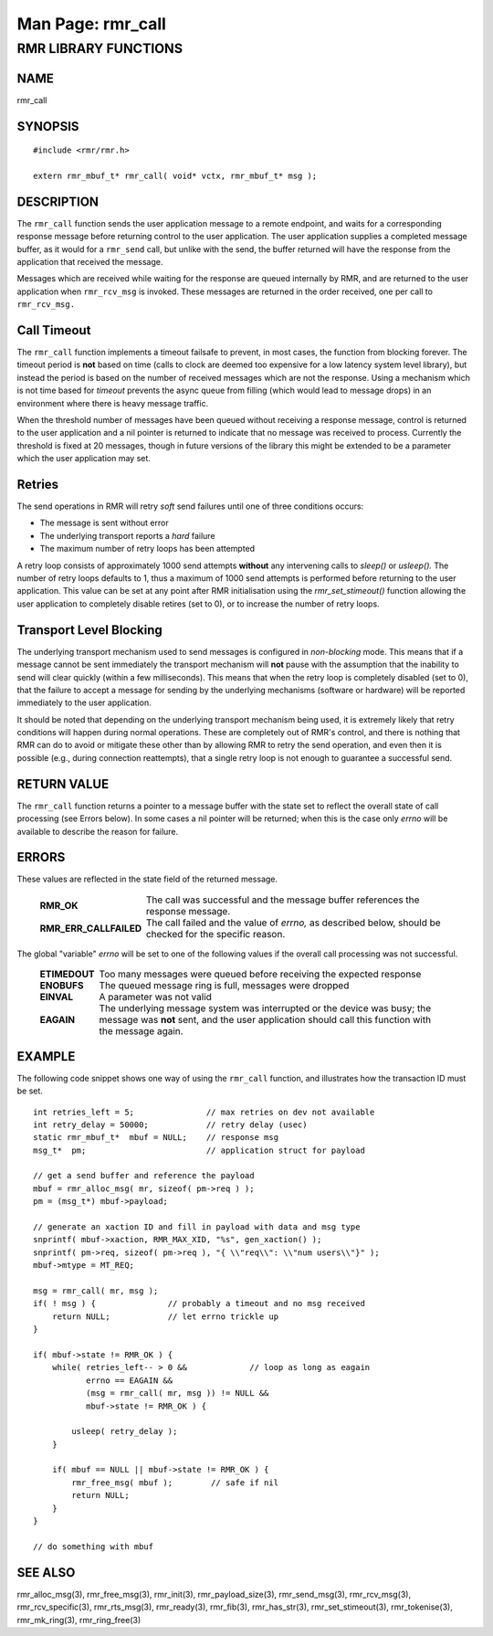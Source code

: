 .. This work is licensed under a Creative Commons Attribution 4.0 International License.
.. SPDX-License-Identifier: CC-BY-4.0
.. CAUTION: this document is generated from source in doc/src/rtd.
.. To make changes edit the source and recompile the document.
.. Do NOT make changes directly to .rst or .md files.

============================================================================================
Man Page: rmr_call
============================================================================================




RMR LIBRARY FUNCTIONS
=====================



NAME
----

rmr_call


SYNOPSIS
--------


::

  #include <rmr/rmr.h>

  extern rmr_mbuf_t* rmr_call( void* vctx, rmr_mbuf_t* msg );



DESCRIPTION
-----------

The ``rmr_call`` function sends the user application message
to a remote endpoint, and waits for a corresponding response
message before returning control to the user application. The
user application supplies a completed message buffer, as it
would for a ``rmr_send`` call, but unlike with the send, the
buffer returned will have the response from the application
that received the message.

Messages which are received while waiting for the response
are queued internally by RMR, and are returned to the user
application when ``rmr_rcv_msg`` is invoked. These messages
are returned in the order received, one per call to
``rmr_rcv_msg.``


Call Timeout
------------

The ``rmr_call`` function implements a timeout failsafe to
prevent, in most cases, the function from blocking forever.
The timeout period is **not** based on time (calls to clock
are deemed too expensive for a low latency system level
library), but instead the period is based on the number of
received messages which are not the response. Using a
mechanism which is not time based for *timeout* prevents the
async queue from filling (which would lead to message drops)
in an environment where there is heavy message traffic.

When the threshold number of messages have been queued
without receiving a response message, control is returned to
the user application and a nil pointer is returned to
indicate that no message was received to process. Currently
the threshold is fixed at 20 messages, though in future
versions of the library this might be extended to be a
parameter which the user application may set.


Retries
-------

The send operations in RMR will retry *soft* send failures
until one of three conditions occurs:


* The message is sent without error

* The underlying transport reports a *hard* failure

* The maximum number of retry loops has been attempted


A retry loop consists of approximately 1000 send attempts
**without** any intervening calls to *sleep()* or *usleep().*
The number of retry loops defaults to 1, thus a maximum of
1000 send attempts is performed before returning to the user
application. This value can be set at any point after RMR
initialisation using the *rmr_set_stimeout()* function
allowing the user application to completely disable retires
(set to 0), or to increase the number of retry loops.


Transport Level Blocking
------------------------

The underlying transport mechanism used to send messages is
configured in *non-blocking* mode. This means that if a
message cannot be sent immediately the transport mechanism
will **not** pause with the assumption that the inability to
send will clear quickly (within a few milliseconds). This
means that when the retry loop is completely disabled (set to
0), that the failure to accept a message for sending by the
underlying mechanisms (software or hardware) will be reported
immediately to the user application.

It should be noted that depending on the underlying transport
mechanism being used, it is extremely likely that retry
conditions will happen during normal operations. These are
completely out of RMR's control, and there is nothing that
RMR can do to avoid or mitigate these other than by allowing
RMR to retry the send operation, and even then it is possible
(e.g., during connection reattempts), that a single retry
loop is not enough to guarantee a successful send.


RETURN VALUE
------------

The ``rmr_call`` function returns a pointer to a message
buffer with the state set to reflect the overall state of
call processing (see Errors below). In some cases a nil
pointer will be returned; when this is the case only *errno*
will be available to describe the reason for failure.


ERRORS
------

These values are reflected in the state field of the returned
message.


    .. list-table::
      :widths: auto
      :header-rows: 0
      :class: borderless

      * - **RMR_OK**
        -
          The call was successful and the message buffer references the
          response message.

      * - **RMR_ERR_CALLFAILED**
        -
          The call failed and the value of *errno,* as described below,
          should be checked for the specific reason.



The global "variable" *errno* will be set to one of the
following values if the overall call processing was not
successful.


    .. list-table::
      :widths: auto
      :header-rows: 0
      :class: borderless

      * - **ETIMEDOUT**
        -
          Too many messages were queued before receiving the expected
          response

      * - **ENOBUFS**
        -
          The queued message ring is full, messages were dropped

      * - **EINVAL**
        -
          A parameter was not valid

      * - **EAGAIN**
        -
          The underlying message system was interrupted or the device
          was busy; the message was **not** sent, and the user
          application should call this function with the message again.




EXAMPLE
-------

The following code snippet shows one way of using the
``rmr_call`` function, and illustrates how the transaction ID
must be set.


::

      int retries_left = 5;               // max retries on dev not available
      int retry_delay = 50000;            // retry delay (usec)
      static rmr_mbuf_t*  mbuf = NULL;    // response msg
      msg_t*  pm;                         // application struct for payload

      // get a send buffer and reference the payload
      mbuf = rmr_alloc_msg( mr, sizeof( pm->req ) );
      pm = (msg_t*) mbuf->payload;

      // generate an xaction ID and fill in payload with data and msg type
      snprintf( mbuf->xaction, RMR_MAX_XID, "%s", gen_xaction() );
      snprintf( pm->req, sizeof( pm->req ), "{ \\"req\\": \\"num users\\"}" );
      mbuf->mtype = MT_REQ;

      msg = rmr_call( mr, msg );
      if( ! msg ) {               // probably a timeout and no msg received
          return NULL;            // let errno trickle up
      }

      if( mbuf->state != RMR_OK ) {
          while( retries_left-- > 0 &&             // loop as long as eagain
                 errno == EAGAIN &&
                 (msg = rmr_call( mr, msg )) != NULL &&
                 mbuf->state != RMR_OK ) {

              usleep( retry_delay );
          }

          if( mbuf == NULL || mbuf->state != RMR_OK ) {
              rmr_free_msg( mbuf );        // safe if nil
              return NULL;
          }
      }

      // do something with mbuf



SEE ALSO
--------

rmr_alloc_msg(3), rmr_free_msg(3), rmr_init(3),
rmr_payload_size(3), rmr_send_msg(3), rmr_rcv_msg(3),
rmr_rcv_specific(3), rmr_rts_msg(3), rmr_ready(3),
rmr_fib(3), rmr_has_str(3), rmr_set_stimeout(3),
rmr_tokenise(3), rmr_mk_ring(3), rmr_ring_free(3)
